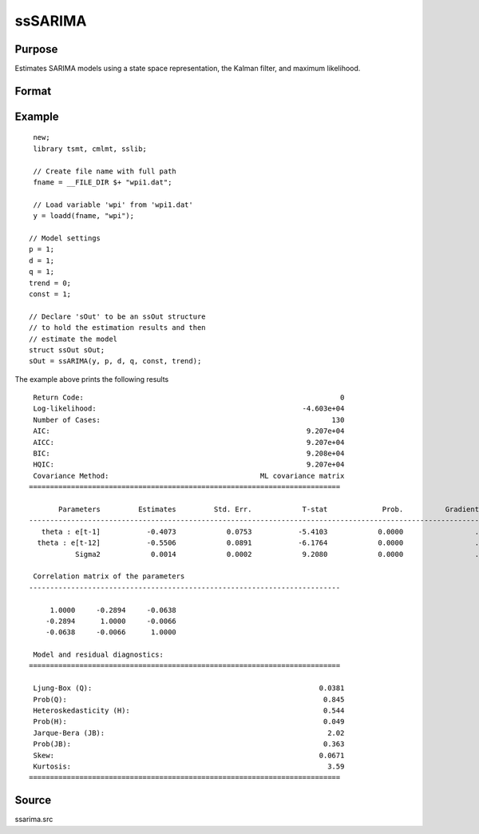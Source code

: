 ssSARIMA
========

Purpose
-------
Estimates SARIMA models using a state space representation, the Kalman filter, and maximum likelihood.

Format
------

.. function:: sOut = ssSARIMA(y, p, d, q, p_s, d_s, s [, const, trend])

   :param y: data.
   :type y: Nx1 vector

   :param p: the autoregressive order.
   :type p: Scalar

   :param d: Optional argument, the order of differencing. Default = 0.
   :type d: Scalar

   :param q: Optional argument, the moving average order. Default = 0.
   :type q: Scalar

   :param const: Optional argument, an indicator variable to include a constant in the model. Set to 1 to include trend, 0 otherwise. Default = 0.
   :type const: Scalar

   :param trend: Optional argument, an indicator variable to include a trend in the model. Set to 1 to include trend, 0 otherwise. Default = 0.
   :type trend: Scalar

   :return sOut: an instance of an :class:`ssOut` structure. For an instance named *sOut*, the members are:

     .. list-table::
       :widths: auto

       * - sOut.final_params
         - String array, final parameter estimates.
       * - sOut.resid
         - Vector, residuals.
       * - sOut.fitted
         - Vector, the fitted y values based on final parameter estimates.
       * - sOut.df_model
         - Vector, degrees of freedom of the model.
       * - sOut.df_resid
         - Vector, degrees of freedom of the residuals.
       * - sOut.numObs
         - Vector, number of observations.
       * - sOut.mleResults
         - Instance of a :class:`cmlmtResults` structure. Further information provided  in the `cmlmt` documentation.
       * - sOut.kfResults
         - Instance of a :class:`kalmanOut` structure, contains the results from the :func:`kalmanFilter`.

           .. list-table::
               :widths: auto

               * - kfResults.filtered_state
                 - Matrix, k_endog x numObs, filtered states.
               * - kfResults.filtered_state_cov
                 - Array, numObs x k_endog x k_endog, filtered state covariances.
               * - kfResults.predicted_state
                 - Matrix, k_endog x (numObs+1), predicted states.
               * - kfResults.predicted_state_cov
                 - Array, numObs x k_endog x k_endog, predicted state covariances.
               * - kfResults.forecast
                 - Matrix, k_endog x numObs, forecasts.
               * - kfResults.forecast_error
                 - Matrix, k_endog x numObs, forecast error.
               * - kfResults.forecast_error_cov
                 - Array, numObs x k_endog x k_endog, forecast error covariances.
               * - kfResults.loglikelihood
                 - Matrix, k_endog x (numObs+1), computed loglikelihood.

       * - sOut.ssmFinal
         - Instance of a :class:`ssModel` structure, contains the final state space system matrices used in the :func:`kalmanFilter`. Contains the following members:

           .. list-table::
               :widths: auto

               * - ssmFinal.Z
                 - k_endog x k_states, transition matrix.
               * - ssmFinal.d
                 - k_endog x 1, observation intercept.
               * - ssmFinal.H
                 - k_endog x k_endog, observation disturbance covariance.
               * - ssmFinal.T
                 - k_states x k_states, design matrix.
               * - ssmFinal.c
                 - k_states x k_states, state intercept.
               * - ssmFinal.R
                 - k_states x k_posdef, selection matrix.
               * - ssmFinal.Q
                 - k_states x k_posdef, state disturbance covariance.
               * - ssmFinal.a_0
                 - k_states x 1, initial prior state mean.
               * - ssmFinal.p_0
                 - k_states x k_states, initial prior state covariance.
       * - sOut.aic
         - Scalar, model Akaike's information criterion.
       * - sOut.aicc
         - Scalar, model corrected Akaike's information criterion.
       * - sOut.bic
         - Scalar, model Schwarz’ Bayesian information criterion.
       * - sOut.hqic
         - Scalar, model Hannan–Quinn information criterion.
       * - sOut.ssy
         - Scalar, sum of squares total (Deviations of y from mean of y).
       * - sOut.sse
         - Scalar, sum of squared errors.
       * - sOut.mse
         - Scalar, means squared errors.
       * - sOut.rsquared
         - Scalar, model r-squared.
       * - sOut.ljung_box
         - Scalar, Ljung-Box Q-test for autocorrelation.
       * - sOut.ljung_box_pval
         - Scalar, p-value of the Ljung-Box Q-test for autocorrelation.
       * - sOut.hetero_test
         - Scalar, tests for the null hypothesis of no heteroskedasticity.
       * - sOut.hetero_test_pval
         - Scalar, p-value of the test for the null hypothesis of no heteroskedasticity.
       * - sOut.jb_stat
         - Scalar, the Jarque-Bera goodness-of-fit test on model residuals.
       * - sOut.jb_stat_pval
         - Scalar, p-value ofthe Jarque-Bera goodness-of-fit test.
       * - sOut.standardized_forecast_errors
         - Scalar, standardized forecast errors used in all residual diagnostics.
       * - sOut.skew
         - Scalar, sample skewness of the standardized forecast errors.
       * - sOut.kurtosis
         - Scalar, sample kurtosis of the standardized forecast errors.
       * - sOut.irf
         - Scalar, model impulse response functions.
       * - sOut.forecasts
         - Scalar, forecasts.

   :rtype sOut: Struct

Example
-------

::

  new;
  library tsmt, cmlmt, sslib;

  // Create file name with full path
  fname = __FILE_DIR $+ "wpi1.dat";

  // Load variable 'wpi' from 'wpi1.dat'
  y = loadd(fname, "wpi");

 // Model settings
 p = 1;
 d = 1;
 q = 1;
 trend = 0;
 const = 1;

 // Declare 'sOut' to be an ssOut structure
 // to hold the estimation results and then
 // estimate the model
 struct ssOut sOut;
 sOut = ssARIMA(y, p, d, q, const, trend);

The example above prints the following results

::

  Return Code:                                                             0
  Log-likelihood:                                                 -4.603e+04
  Number of Cases:                                                       130
  AIC:                                                             9.207e+04
  AICC:                                                            9.207e+04
  BIC:                                                             9.208e+04
  HQIC:                                                            9.207e+04
  Covariance Method:                                    ML covariance matrix
 ==========================================================================

        Parameters         Estimates         Std. Err.            T-stat             Prob.          Gradient
 -------------------------------------------------------------------------------------------------------------
    theta : e[t-1]           -0.4073            0.0753           -5.4103            0.0000                 .
   theta : e[t-12]           -0.5506            0.0891           -6.1764            0.0000                 .
            Sigma2            0.0014            0.0002            9.2080            0.0000                 .

  Correlation matrix of the parameters
 --------------------------------------------------------------------------

      1.0000     -0.2894     -0.0638
     -0.2894      1.0000     -0.0066
     -0.0638     -0.0066      1.0000

  Model and residual diagnostics:
 ==========================================================================

  Ljung-Box (Q):                                                      0.0381
  Prob(Q):                                                             0.845
  Heteroskedasticity (H):                                              0.544
  Prob(H):                                                             0.049
  Jarque-Bera (JB):                                                     2.02
  Prob(JB):                                                            0.363
  Skew:                                                               0.0671
  Kurtosis:                                                             3.59
 ==========================================================================

Source
------
ssarima.src

.. seealso:: Functions :func:`ssFit`, :func:`ssARIMA`
